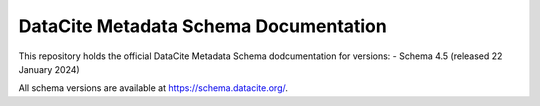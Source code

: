 DataCite Metadata Schema Documentation
==========================================

This repository holds the official DataCite Metadata Schema dodcumentation for versions:
- Schema 4.5 (released 22 January 2024)

All schema versions are available at https://schema.datacite.org/.
